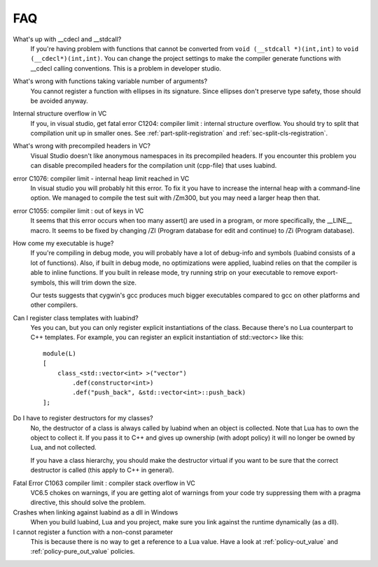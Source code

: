 FAQ
===

What's up with __cdecl and __stdcall?
    If you're having problem with functions
    that cannot be converted from ``void (__stdcall *)(int,int)`` to 
    ``void (__cdecl*)(int,int)``. You can change the project settings to make the
    compiler generate functions with __cdecl calling conventions. This is
    a problem in developer studio.

What's wrong with functions taking variable number of arguments?
    You cannot register a function with ellipses in its signature. Since
    ellipses don't preserve type safety, those should be avoided anyway.

Internal structure overflow in VC
    If you, in visual studio, get fatal error C1204: compiler limit :
    internal structure overflow. You should try to split that compilation
    unit up in smaller ones. See :ref:`part-split-registration` and
    :ref:`sec-split-cls-registration`.

What's wrong with precompiled headers in VC?
    Visual Studio doesn't like anonymous namespaces in its precompiled
    headers. If you encounter this problem you can disable precompiled 
    headers for the compilation unit (cpp-file) that uses luabind.

error C1076: compiler limit - internal heap limit reached in VC
    In visual studio you will probably hit this error. To fix it you have to
    increase the internal heap with a command-line option. We managed to
    compile the test suit with /Zm300, but you may need a larger heap then 
    that.

error C1055: compiler limit \: out of keys in VC
    It seems that this error occurs when too many assert() are used in a
    program, or more specifically, the __LINE__ macro. It seems to be fixed by
    changing /ZI (Program database for edit and continue) to /Zi 
    (Program database).

How come my executable is huge?
    If you're compiling in debug mode, you will probably have a lot of
    debug-info and symbols (luabind consists of a lot of functions). Also, 
    if built in debug mode, no optimizations were applied, luabind relies on 
    that the compiler is able to inline functions. If you built in release 
    mode, try running strip on your executable to remove export-symbols, 
    this will trim down the size.

    Our tests suggests that cygwin's gcc produces much bigger executables 
    compared to gcc on other platforms and other compilers.

.. HUH?! // check the magic number that identifies luabind's functions 

Can I register class templates with luabind?
    Yes you can, but you can only register explicit instantiations of the 
    class. Because there's no Lua counterpart to C++ templates. For example, 
    you can register an explicit instantiation of std::vector<> like this::

        module(L)
        [
            class_<std::vector<int> >("vector")
                .def(constructor<int>)
                .def("push_back", &std::vector<int>::push_back)
        ];

.. Again, irrelevant to docs: Note that the space between the two > is required by C++.

Do I have to register destructors for my classes?
    No, the destructor of a class is always called by luabind when an 
    object is collected. Note that Lua has to own the object to collect it.
    If you pass it to C++ and gives up ownership (with adopt policy) it will 
    no longer be owned by Lua, and not collected.

    If you have a class hierarchy, you should make the destructor virtual if 
    you want to be sure that the correct destructor is called (this apply to C++ 
    in general).

.. And again, the above is irrelevant to docs. This isn't a general C++ FAQ. But it saves us support questions.

Fatal Error C1063 compiler limit \: compiler stack overflow in VC
    VC6.5 chokes on warnings, if you are getting alot of warnings from your 
    code try suppressing them with a pragma directive, this should solve the 
    problem.

Crashes when linking against luabind as a dll in Windows
    When you build luabind, Lua and you project, make sure you link against 
    the runtime dynamically (as a dll).

I cannot register a function with a non-const parameter
    This is because there is no way to get a reference to a Lua value. Have 
    a look at :ref:`policy-out_value` and :ref:`policy-pure_out_value`
    policies.